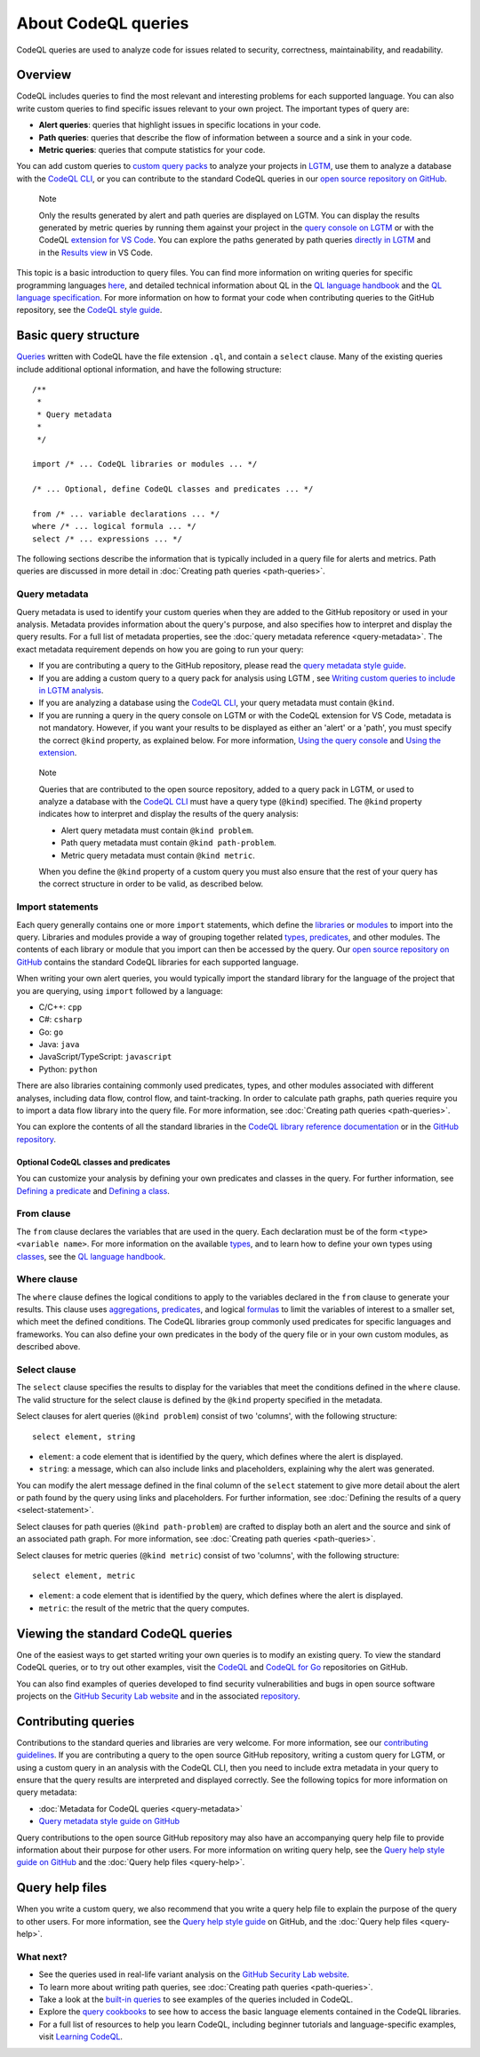 About CodeQL queries
####################

CodeQL queries are used to analyze code for issues related to security, correctness, maintainability, and readability. 

Overview
********

CodeQL includes queries to find the most relevant and interesting problems for each supported language. You can also write custom queries to find specific issues relevant to your own project. The important types of query are:

- **Alert queries**: queries that highlight issues in specific locations in your code.
- **Path queries**: queries that describe the flow of information between a source and a sink in your code.
- **Metric queries**: queries that compute statistics for your code.

You can add custom queries to `custom query packs <https://lgtm.com/help/lgtm/about-queries#what-are-query-packs>`__ to analyze your projects in `LGTM <https://lgtm.com>`__, use them to analyze a database with the `CodeQL CLI <https://help.semmle.com/codeql/codeql-cli.html>`__, or you can contribute to the standard CodeQL queries in our `open source repository on GitHub <https://github.com/semmle/ql>`__.

.. pull-quote::

    Note

    Only the results generated by alert and path queries are displayed on LGTM.     
    You can display the results generated by metric queries by running them against your project in the `query console on LGTM <https://lgtm.com/query>`__ or with the CodeQL `extension for VS Code <https://help.semmle.com/codeql/codeql-for-vscode.html>`__. 
    You can explore the paths generated by path queries `directly in LGTM <https://lgtm.com/help/lgtm/exploring-data-flow-paths>`__ and in the `Results view <https://help.semmle.com/codeql/codeql-for-vscode/procedures/exploring-paths.html>`__ in VS Code.


This topic is a basic introduction to query files. You can find more information on writing queries for specific programming languages `here <https://help.semmle.com/QL/learn-ql/>`__, and detailed technical information about QL in the `QL language handbook <https://help.semmle.com/QL/ql-handbook/index.html>`__ and the `QL language specification <https://help.semmle.com/QL/ql-spec/language.html>`__.
For more information on how to format your code when contributing queries to the GitHub repository, see the `CodeQL style guide <https://github.com/Semmle/ql/blob/master/docs/ql-style-guide.md>`__.

Basic query structure
*********************

`Queries <https://help.semmle.com/QL/ql-handbook/queries.html>`__ written with CodeQL have the file extension ``.ql``, and contain a ``select`` clause. Many of the existing queries include additional optional information, and have the following structure::

    /**
     * 
     * Query metadata
     *
     */

    import /* ... CodeQL libraries or modules ... */

    /* ... Optional, define CodeQL classes and predicates ... */

    from /* ... variable declarations ... */
    where /* ... logical formula ... */
    select /* ... expressions ... */

The following sections describe the information that is typically included in a query file for alerts and metrics. Path queries are discussed in more detail in :doc:`Creating path queries <path-queries>`. 

Query metadata
==============

Query metadata is used to identify your custom queries when they are added to the GitHub repository or used in your analysis. Metadata provides information about the query's purpose, and also specifies how to interpret and display the query results. For a full list of metadata properties, see the :doc:`query metadata reference <query-metadata>`. The exact metadata requirement depends on how you are going to run your query:

- If you are contributing a query to the GitHub repository, please read the `query metadata style guide <https://github.com/Semmle/ql/blob/master/docs/query-metadata-style-guide.md#metadata-area>`__. 
- If you are adding a custom query to a query pack for analysis using LGTM , see `Writing custom queries to include in LGTM analysis <https://lgtm.com/help/lgtm/writing-custom-queries>`__.
- If you are analyzing a database using the `CodeQL CLI <https://help.semmle.com/codeql/codeql-cli.html>`__, your query metadata must contain ``@kind``.
- If you are running a query in the query console on LGTM or with the CodeQL extension for VS Code, metadata is not mandatory. However, if you want your results to be displayed as either an 'alert' or a 'path', you must specify the correct ``@kind`` property, as explained below. For more information, `Using the query console <https://lgtm.com/help/lgtm/using-query-console>`__ and `Using the extension <https://help.semmle.com/codeql/codeql-for-vscode/procedures/using-extension.html>`__.

.. pull-quote:: 

    Note

    Queries that are contributed to the open source repository, added to a query pack in LGTM, or used to analyze a database with the `CodeQL CLI <https://help.semmle.com/codeql/codeql-cli.html>`__ must have a query type (``@kind``) specified. The ``@kind`` property indicates how to interpret and display the results of the query analysis:

    - Alert query metadata must contain ``@kind problem``.
    - Path query metadata must contain ``@kind path-problem``.
    - Metric query metadata must contain ``@kind metric``.

    When you define the ``@kind`` property of a custom query you must also ensure that the rest of your query has the correct structure in order to be valid, as described below.

Import statements
=================

Each query generally contains one or more ``import`` statements, which define the `libraries <https://help.semmle.com/QL/ql-handbook/modules.html#library-modules>`__ or `modules <https://help.semmle.com/QL/ql-handbook/modules.html>`__ to import into the query. Libraries and modules provide a way of grouping together related `types <https://help.semmle.com/QL/ql-handbook/types.html>`__, `predicates <https://help.semmle.com/QL/ql-handbook/predicates.html>`__, and other modules. The contents of each library or module that you import can then be accessed by the query. 
Our `open source repository on GitHub <https://github.com/semmle/ql>`__ contains the standard CodeQL libraries for each supported language.   

When writing your own alert queries, you would typically import the standard library for the language of the project that you are querying, using ``import`` followed by a language:

- C/C++: ``cpp``
- C#: ``csharp``
- Go: ``go``
- Java: ``java``
- JavaScript/TypeScript: ``javascript``
- Python: ``python``

There are also libraries containing commonly used predicates, types, and other modules associated with different analyses, including data flow, control flow, and taint-tracking. In order to calculate path graphs, path queries require you to import a data flow library into the query file. For more information, see :doc:`Creating path queries <path-queries>`.

You can explore the contents of all the standard libraries in the `CodeQL library reference documentation <https://help.semmle.com/QL/ql-libraries.html>`__ or in the `GitHub repository <https://github.com/semmle/ql>`__.

Optional CodeQL classes and predicates
--------------------------------------

You can customize your analysis by defining your own predicates and classes in the query. For further information, see `Defining a predicate <https://help.semmle.com/QL/ql-handbook/predicates.html#defining-a-predicate>`__ and `Defining a class <https://help.semmle.com/QL/ql-handbook/types.html#defining-a-class>`__. 

From clause
===========

The ``from`` clause declares the variables that are used in the query. Each declaration must be of the form ``<type> <variable name>``. 
For more information on the available `types <https://help.semmle.com/QL/ql-handbook/types.html>`__, and to learn how to define your own types using `classes <https://help.semmle.com/QL/ql-handbook/types.html#classes>`__, see the `QL language handbook <https://help.semmle.com/QL/ql-handbook/index.html>`__.

Where clause
============

The ``where`` clause defines the logical conditions to apply to the variables declared in the ``from`` clause to generate your results. This clause uses `aggregations <https://help.semmle.com/QL/ql-handbook/expressions.html#aggregations>`__, `predicates <https://help.semmle.com/QL/ql-handbook/predicates.html>`__, and logical `formulas <https://help.semmle.com/QL/ql-handbook/formulas.html>`_ to limit the variables of interest to a smaller set, which meet the defined conditions. 
The CodeQL libraries group commonly used predicates for specific languages and frameworks. You can also define your own predicates in the body of the query file or in your own custom modules, as described above.

Select clause
=============

The ``select`` clause specifies the results to display for the variables that meet the conditions defined in the ``where`` clause. The valid structure for the select clause is defined by the ``@kind`` property specified in the metadata. 

Select clauses for alert queries (``@kind problem``) consist of two 'columns', with the following structure::

    select element, string

- ``element``: a code element that is identified by the query, which defines where the alert is displayed.
- ``string``: a message, which can also include links and placeholders, explaining why the alert was generated. 

You can modify the alert message defined in the final column of the ``select`` statement to give more detail about the alert or path found by the query using links and placeholders. For further information, see :doc:`Defining the results of a query <select-statement>`. 

Select clauses for path queries (``@kind path-problem``) are crafted to display both an alert and the source and sink of an associated path graph. For more information, see :doc:`Creating path queries <path-queries>`.

Select clauses for metric queries (``@kind metric``) consist of two 'columns', with the following structure::

    select element, metric

- ``element``: a code element that is identified by the query, which defines where the alert is displayed.
- ``metric``: the result of the metric that the query computes.

Viewing the standard CodeQL queries
***********************************

One of the easiest ways to get started writing your own queries is to modify an existing query. To view the standard CodeQL queries, or to try out other examples, visit the `CodeQL <https://github.com/semmle/ql>`__ and `CodeQL for Go <https://github.com/github/codeql-qo>`__ repositories on GitHub. 

You can also find examples of queries developed to find security vulnerabilities and bugs in open source software projects on the `GitHub Security Lab website <https://securitylab.github.com/research>`__ and in the associated `repository <https://github.com/github/security-lab>`__.

Contributing queries
********************

Contributions to the standard queries and libraries are very welcome. For more information, see our `contributing guidelines <https://github.com/Semmle/ql/blob/master/CONTRIBUTING.md>`__.
If you are contributing a query to the open source GitHub repository, writing a custom query for LGTM, or using a custom query in an analysis with the CodeQL CLI, then you need to include extra metadata in your query to ensure that the query results are interpreted and displayed correctly. See the following topics for more information on query metadata:

-  :doc:`Metadata for CodeQL queries <query-metadata>`
-  `Query metadata style guide on GitHub <https://github.com/Semmle/ql/blob/master/docs/query-metadata-style-guide.md>`__

Query contributions to the open source GitHub repository may also have an accompanying query help file to provide information about their purpose for other users. For more information on writing query help, see the `Query help style guide on GitHub <https://github.com/Semmle/ql/blob/master/docs/query-help-style-guide.md>`__ and the :doc:`Query help files <query-help>`.

Query help files
****************

When you write a custom query, we also recommend that you write a query help file to explain the purpose of the query to other users. For more information, see the `Query help style guide <https://github.com/Semmle/ql/blob/master/docs/query-help-style-guide.md>`__ on GitHub, and the :doc:`Query help files <query-help>`. 

What next?
==========

- See the queries used in real-life variant analysis on the `GitHub Security Lab website <https://securitylab.github.com/research>`__.
- To learn more about writing path queries, see :doc:`Creating path queries <path-queries>`.
- Take a look at the `built-in queries <https://help.semmle.com/wiki/display/QL/Built-in+queries>`__ to see examples of the queries included in CodeQL.
- Explore the `query cookbooks <https://help.semmle.com/wiki/display/QL/QL+cookbooks>`__ to see how to access the basic language elements contained in the CodeQL libraries.
- For a full list of resources to help you learn CodeQL, including beginner tutorials and language-specific examples, visit `Learning CodeQL <https://help.semmle.com/QL/learn-ql/>`__.